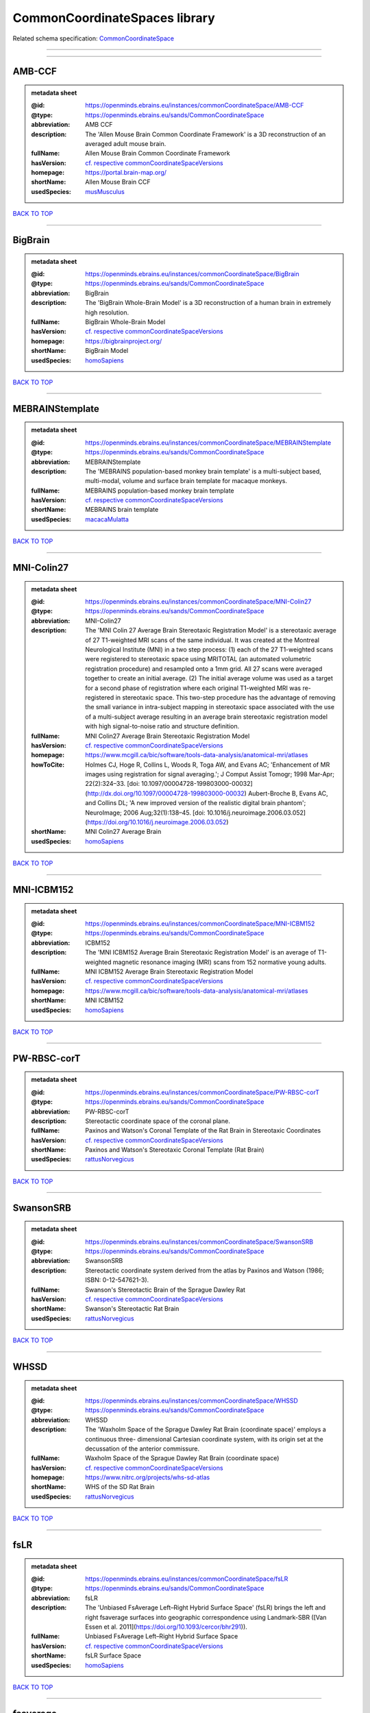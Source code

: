 ##############################
CommonCoordinateSpaces library
##############################

Related schema specification: `CommonCoordinateSpace <https://openminds-documentation.readthedocs.io/en/v3.0/schema_specifications/SANDS/atlas/commonCoordinateSpace.html>`_

------------

------------

AMB-CCF
-------

.. admonition:: metadata sheet

   :@id: https://openminds.ebrains.eu/instances/commonCoordinateSpace/AMB-CCF
   :@type: https://openminds.ebrains.eu/sands/CommonCoordinateSpace
   :abbreviation: AMB CCF
   :description: The 'Allen Mouse Brain Common Coordinate Framework' is a 3D reconstruction of an averaged adult mouse brain.
   :fullName: Allen Mouse Brain Common Coordinate Framework
   :hasVersion: `cf. respective commonCoordinateSpaceVersions <https://openminds-documentation.readthedocs.io/en/v3.0/instance_libraries/commonCoordinateSpaceVersions/AMB-CCF.html>`_
   :homepage: https://portal.brain-map.org/
   :shortName: Allen Mouse Brain CCF
   :usedSpecies: `musMusculus <https://openminds-documentation.readthedocs.io/en/v3.0/instance_libraries/terminologies/species.html#musmusculus>`_

`BACK TO TOP <CommonCoordinateSpaces library_>`_

------------

BigBrain
--------

.. admonition:: metadata sheet

   :@id: https://openminds.ebrains.eu/instances/commonCoordinateSpace/BigBrain
   :@type: https://openminds.ebrains.eu/sands/CommonCoordinateSpace
   :abbreviation: BigBrain
   :description: The 'BigBrain Whole-Brain Model' is a 3D reconstruction of a human brain in extremely high resolution.
   :fullName: BigBrain Whole-Brain Model
   :hasVersion: `cf. respective commonCoordinateSpaceVersions <https://openminds-documentation.readthedocs.io/en/v3.0/instance_libraries/commonCoordinateSpaceVersions/BigBrain.html>`_
   :homepage: https://bigbrainproject.org/
   :shortName: BigBrain Model
   :usedSpecies: `homoSapiens <https://openminds-documentation.readthedocs.io/en/v3.0/instance_libraries/terminologies/species.html#homosapiens>`_

`BACK TO TOP <CommonCoordinateSpaces library_>`_

------------

MEBRAINStemplate
----------------

.. admonition:: metadata sheet

   :@id: https://openminds.ebrains.eu/instances/commonCoordinateSpace/MEBRAINStemplate
   :@type: https://openminds.ebrains.eu/sands/CommonCoordinateSpace
   :abbreviation: MEBRAINStemplate
   :description: The 'MEBRAINS population-based monkey brain template' is a multi-subject based, multi-modal, volume and surface brain template for macaque monkeys.
   :fullName: MEBRAINS population-based monkey brain template
   :hasVersion: `cf. respective commonCoordinateSpaceVersions <https://openminds-documentation.readthedocs.io/en/v3.0/instance_libraries/commonCoordinateSpaceVersions/MEBRAINStemplate.html>`_
   :shortName: MEBRAINS brain template
   :usedSpecies: `macacaMulatta <https://openminds-documentation.readthedocs.io/en/v3.0/instance_libraries/terminologies/species.html#macacamulatta>`_

`BACK TO TOP <CommonCoordinateSpaces library_>`_

------------

MNI-Colin27
-----------

.. admonition:: metadata sheet

   :@id: https://openminds.ebrains.eu/instances/commonCoordinateSpace/MNI-Colin27
   :@type: https://openminds.ebrains.eu/sands/CommonCoordinateSpace
   :abbreviation: MNI-Colin27
   :description: The 'MNI Colin 27 Average Brain Stereotaxic Registration Model' is a stereotaxic average of 27 T1-weighted MRI scans of the same individual. It was created at the Montreal Neurological Institute (MNI) in a two step process: (1) each of the 27 T1-weighted scans were registered to stereotaxic space using MRITOTAL (an automated volumetric registration procedure) and resampled onto a 1mm grid. All 27 scans were averaged together to create an initial average. (2) The initial average volume was used as a target for a second phase of registration where each original T1-weighted MRI was re-registered in stereotaxic space. This two-step procedure has the advantage of removing the small variance in intra-subject mapping in stereotaxic space associated with the use of a multi-subject average resulting in an average brain stereotaxic registration model with high signal-to-noise ratio and structure definition.
   :fullName: MNI Colin27 Average Brain Stereotaxic Registration Model
   :hasVersion: `cf. respective commonCoordinateSpaceVersions <https://openminds-documentation.readthedocs.io/en/v3.0/instance_libraries/commonCoordinateSpaceVersions/MNI-Colin27.html>`_
   :homepage: https://www.mcgill.ca/bic/software/tools-data-analysis/anatomical-mri/atlases
   :howToCite: Holmes CJ, Hoge R, Collins L, Woods R, Toga AW, and Evans AC; 'Enhancement of MR images using registration for signal averaging.'; J Comput Assist Tomogr; 1998 Mar-Apr; 22(2):324–33. [doi: 10.1097/00004728-199803000-00032](http://dx.doi.org/10.1097/00004728-199803000-00032) Aubert-Broche B, Evans AC, and Collins DL; 'A new improved version of the realistic digital brain phantom'; NeuroImage; 2006 Aug;32(1):138–45. [doi: 10.1016/j.neuroimage.2006.03.052](https://doi.org/10.1016/j.neuroimage.2006.03.052)
   :shortName: MNI Colin27 Average Brain
   :usedSpecies: `homoSapiens <https://openminds-documentation.readthedocs.io/en/v3.0/instance_libraries/terminologies/species.html#homosapiens>`_

`BACK TO TOP <CommonCoordinateSpaces library_>`_

------------

MNI-ICBM152
-----------

.. admonition:: metadata sheet

   :@id: https://openminds.ebrains.eu/instances/commonCoordinateSpace/MNI-ICBM152
   :@type: https://openminds.ebrains.eu/sands/CommonCoordinateSpace
   :abbreviation: ICBM152
   :description: The 'MNI ICBM152 Average Brain Stereotaxic Registration Model' is an average of T1-weighted magnetic resonance imaging (MRI) scans from 152 normative young adults.
   :fullName: MNI ICBM152 Average Brain Stereotaxic Registration Model
   :hasVersion: `cf. respective commonCoordinateSpaceVersions <https://openminds-documentation.readthedocs.io/en/v3.0/instance_libraries/commonCoordinateSpaceVersions/MNI-ICBM152.html>`_
   :homepage: https://www.mcgill.ca/bic/software/tools-data-analysis/anatomical-mri/atlases
   :shortName: MNI ICBM152
   :usedSpecies: `homoSapiens <https://openminds-documentation.readthedocs.io/en/v3.0/instance_libraries/terminologies/species.html#homosapiens>`_

`BACK TO TOP <CommonCoordinateSpaces library_>`_

------------

PW-RBSC-corT
------------

.. admonition:: metadata sheet

   :@id: https://openminds.ebrains.eu/instances/commonCoordinateSpace/PW-RBSC-corT
   :@type: https://openminds.ebrains.eu/sands/CommonCoordinateSpace
   :abbreviation: PW-RBSC-corT
   :description: Stereotactic coordinate space of the coronal plane.
   :fullName: Paxinos and Watson's Coronal Template of the Rat Brain in Stereotaxic Coordinates
   :hasVersion: `cf. respective commonCoordinateSpaceVersions <https://openminds-documentation.readthedocs.io/en/v3.0/instance_libraries/commonCoordinateSpaceVersions/PW-RBSC-corT.html>`_
   :shortName: Paxinos and Watson's Stereotaxic Coronal Template (Rat Brain)
   :usedSpecies: `rattusNorvegicus <https://openminds-documentation.readthedocs.io/en/v3.0/instance_libraries/terminologies/species.html#rattusnorvegicus>`_

`BACK TO TOP <CommonCoordinateSpaces library_>`_

------------

SwansonSRB
----------

.. admonition:: metadata sheet

   :@id: https://openminds.ebrains.eu/instances/commonCoordinateSpace/SwansonSRB
   :@type: https://openminds.ebrains.eu/sands/CommonCoordinateSpace
   :abbreviation: SwansonSRB
   :description: Stereotactic coordinate system derived from the atlas by Paxinos and Watson (1986; ISBN: 0-12-547621-3).
   :fullName: Swanson's Stereotactic Brain of the Sprague Dawley Rat
   :hasVersion: `cf. respective commonCoordinateSpaceVersions <https://openminds-documentation.readthedocs.io/en/v3.0/instance_libraries/commonCoordinateSpaceVersions/SwansonSRB.html>`_
   :shortName: Swanson's Stereotactic Rat Brain
   :usedSpecies: `rattusNorvegicus <https://openminds-documentation.readthedocs.io/en/v3.0/instance_libraries/terminologies/species.html#rattusnorvegicus>`_

`BACK TO TOP <CommonCoordinateSpaces library_>`_

------------

WHSSD
-----

.. admonition:: metadata sheet

   :@id: https://openminds.ebrains.eu/instances/commonCoordinateSpace/WHSSD
   :@type: https://openminds.ebrains.eu/sands/CommonCoordinateSpace
   :abbreviation: WHSSD
   :description: The 'Waxholm Space of the Sprague Dawley Rat Brain (coordinate space)' employs a continuous three- dimensional Cartesian coordinate system, with its origin set at the decussation of the anterior commissure.
   :fullName: Waxholm Space of the Sprague Dawley Rat Brain (coordinate space)
   :hasVersion: `cf. respective commonCoordinateSpaceVersions <https://openminds-documentation.readthedocs.io/en/v3.0/instance_libraries/commonCoordinateSpaceVersions/WHSSD.html>`_
   :homepage: https://www.nitrc.org/projects/whs-sd-atlas
   :shortName: WHS of the SD Rat Brain
   :usedSpecies: `rattusNorvegicus <https://openminds-documentation.readthedocs.io/en/v3.0/instance_libraries/terminologies/species.html#rattusnorvegicus>`_

`BACK TO TOP <CommonCoordinateSpaces library_>`_

------------

fsLR
----

.. admonition:: metadata sheet

   :@id: https://openminds.ebrains.eu/instances/commonCoordinateSpace/fsLR
   :@type: https://openminds.ebrains.eu/sands/CommonCoordinateSpace
   :abbreviation: fsLR
   :description: The 'Unbiased FsAverage Left–Right Hybrid Surface Space' (fsLR) brings the left and right fsaverage surfaces into geographic correspondence using Landmark-SBR ([Van Essen et al. 2011](https://doi.org/10.1093/cercor/bhr291)).
   :fullName: Unbiased FsAverage Left–Right Hybrid Surface Space
   :hasVersion: `cf. respective commonCoordinateSpaceVersions <https://openminds-documentation.readthedocs.io/en/v3.0/instance_libraries/commonCoordinateSpaceVersions/fsLR.html>`_
   :shortName: fsLR Surface Space
   :usedSpecies: `homoSapiens <https://openminds-documentation.readthedocs.io/en/v3.0/instance_libraries/terminologies/species.html#homosapiens>`_

`BACK TO TOP <CommonCoordinateSpaces library_>`_

------------

fsaverage
---------

.. admonition:: metadata sheet

   :@id: https://openminds.ebrains.eu/instances/commonCoordinateSpace/fsaverage
   :@type: https://openminds.ebrains.eu/sands/CommonCoordinateSpace
   :abbreviation: fsaverage
   :fullName: FsAverage Surface Space
   :hasVersion: `cf. respective commonCoordinateSpaceVersions <https://openminds-documentation.readthedocs.io/en/v3.0/instance_libraries/commonCoordinateSpaceVersions/fsaverage.html>`_
   :shortName: FsAverage Surface Space
   :usedSpecies: `homoSapiens <https://openminds-documentation.readthedocs.io/en/v3.0/instance_libraries/terminologies/species.html#homosapiens>`_

`BACK TO TOP <CommonCoordinateSpaces library_>`_

------------


